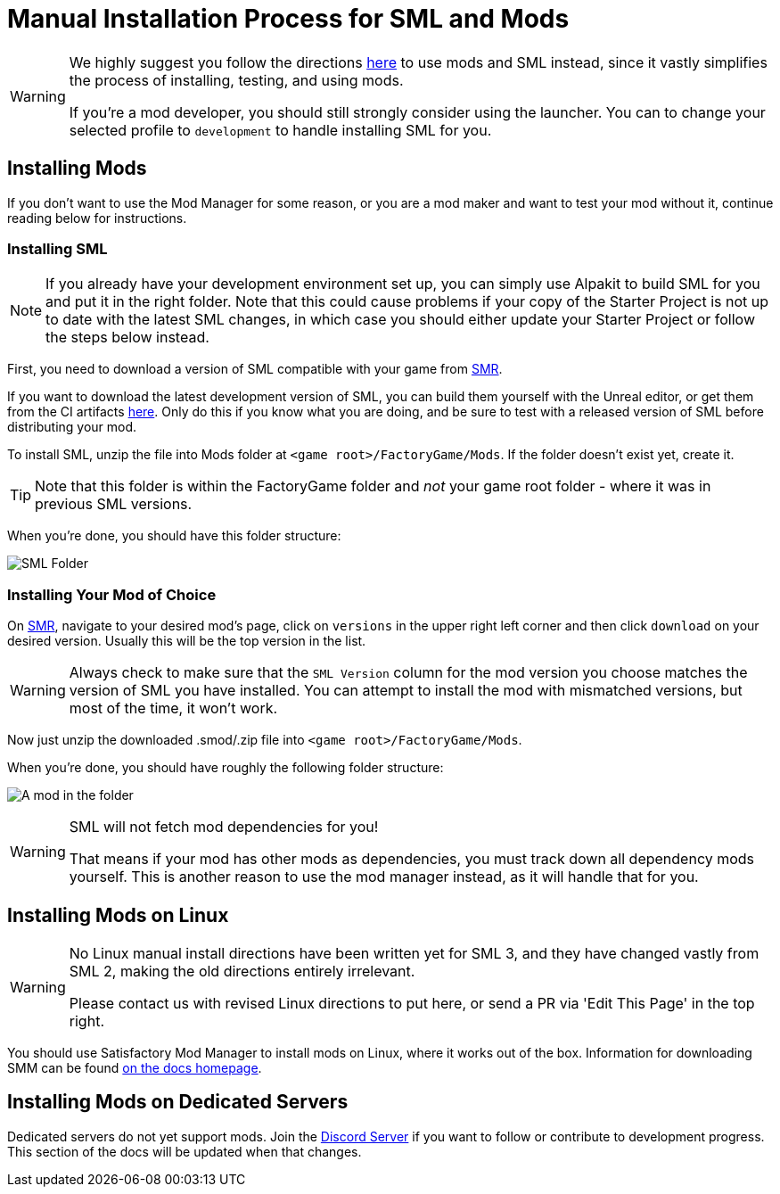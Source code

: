 = Manual Installation Process for SML and Mods

[WARNING]
====
We highly suggest you follow the directions xref:ForUsers/SatisfactoryModManager.adoc[here] to use mods and SML instead,
since it vastly simplifies the process of installing, testing, and using mods.

If you're a mod developer, you should still strongly consider using the launcher.
You can to change your selected profile to `development` to handle installing SML for you.
====

== Installing Mods

If you don't want to use the Mod Manager for some reason, or you are a mod maker and want to test your mod without it, continue reading below for instructions.

=== Installing SML

[NOTE]
====
If you already have your development environment set up,
you can simply use Alpakit to build SML for you and put it in the right folder.
Note that this could cause problems if your copy of the Starter Project
is not up to date with the latest SML changes,
in which case you should either update your Starter Project
or follow the steps below instead.
====

First, you need to download a version of SML compatible with your game from https://ficsit.app/sml-versions[SMR].

If you want to download the latest development version of SML,
you can build them yourself with the Unreal editor, or get them from the CI artifacts
https://github.com/satisfactorymodding/SatisfactoryModLoader/actions/workflows/build.yml[here].
Only do this if you know what you are doing,
and be sure to test with a released version of SML
before distributing your mod.

To install SML, unzip the file into Mods folder at `<game root>/FactoryGame/Mods`.
If the folder doesn't exist yet, create it.

[TIP]
====
Note that this folder is within the FactoryGame folder and _not_ your game root folder -
where it was in previous SML versions.
====

When you're done, you should have this folder structure:

image:ManualInstall/sml_folder_example.png[SML Folder]

=== Installing Your Mod of Choice

On https://ficsit.app/[SMR], navigate to your desired mod's page, click on
`versions` in the upper right left corner and then click `+download+` on your desired version.
Usually this will be the top version in the list.

[WARNING]
====
Always check to make sure that the `SML Version` column for the mod version
you choose matches the version of SML you have installed. You can
attempt to install the mod with mismatched versions, but most of the
time, it won't work.
====

Now just unzip the downloaded .smod/.zip file into `<game root>/FactoryGame/Mods`.

When you're done, you should have roughly the following folder structure:

image:ManualInstall/mod_in_folder_example.png[A mod in the folder]

[WARNING]
====
SML will not fetch mod dependencies for you!

That means if your mod has other mods as dependencies,
you must track down all dependency mods yourself.
This is another reason to use the mod manager instead,
as it will handle that for you.
====

== Installing Mods on Linux

[WARNING]
====
No Linux manual install directions have been written yet for SML 3,
and they have changed vastly from SML 2,
making the old directions entirely irrelevant.

Please contact us with revised Linux directions to put here,
or send a PR via 'Edit This Page' in the top right.
====

You should use Satisfactory Mod Manager to install mods on Linux, where it works out of the box.
Information for downloading SMM can be found xref:index.adoc[on the docs homepage].

== Installing Mods on Dedicated Servers

Dedicated servers do not yet support mods.
Join the https://discord.gg/xkVJ73E[Discord Server] if you want to follow or contribute to development progress.
This section of the docs will be updated when that changes.

// dedi-docs xref:ForUsers/DedicatedServerSetup.adoc[Installing Mods on Dedicated Servers]
